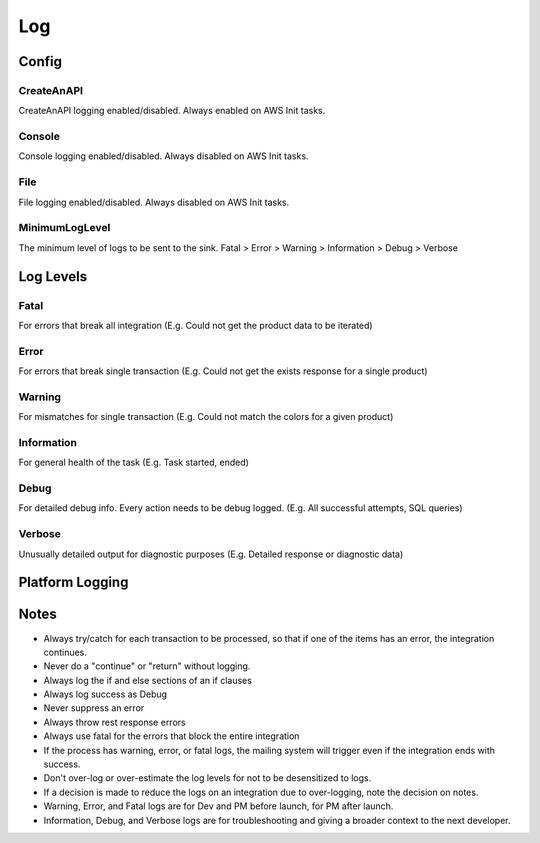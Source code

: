 ######
Log
######

********
Config
********

.. code-block:: json
   :linenos:

    {
        "Log": {
            "MinimumLogLevel": "Debug",
            "Console": {
                "Enabled": false
            },
            "CreateAnAPI": {
                "Enabled": true,
                "FlushTimeSpan": 60,
                "QueueLimit": 10000,
                "BatchSizeLimit": 250
            },
            "File": {
                "Enabled": false,
                "Path": "log-.txt",
                "RollingInterval": "Day",
                "FlushTimeSpan": 60
            }
        }
    }

CreateAnAPI
---------------
CreateAnAPI logging enabled/disabled. Always enabled on AWS Init tasks.

Console
---------------
Console logging enabled/disabled. Always disabled on AWS Init tasks.

File
------------
File logging enabled/disabled. Always disabled on AWS Init tasks.

MinimumLogLevel
---------------
The minimum level of logs to be sent to the sink. Fatal > Error > Warning > Information > Debug > Verbose

**********
Log Levels
**********

Fatal
---------------

For errors that break all integration (E.g. Could not get the product data to be iterated)

.. code-block:: csharp
   :linenos:

    var initial = false;
    var first = await _createAnAPIClient.First<object>(_config.RepositoryId);
    if (first.IsSuccessful)
    {
        initial = first.Data?.Exists == false;
    }
    else
    {
        Log.Fatal(first.ErrorException, $"{nameof(Customer)} error, could not get the first response");
        throw first.ErrorException;
    }
    
Error
---------------

For errors that break single transaction (E.g. Could not get the exists response for a single product)


.. code-block:: csharp
   :linenos:

    var existing = await _createAnAPIClient.First<Inventory>(repositoryId, null, new List<DataFilter>
    {
        new()
        {
            Value = data.IDInvLevel.ToString(),
            Key = _config.PrimaryKey,
            Operation = StringOperation.Equals
        }
    });

    if (!existing.IsSuccessful)
    {
        Log.Error(existing.ErrorException, $"Could not get existing for: {data.IDInvLevel}");
        throw existing.ErrorException;
    }

    if (existing.Data == null)
    {
        Log.Error(existing.ErrorException, $"Could not serialize existing data for: {data.IDInvLevel}");
        throw existing.ErrorException;
    }

Warning
---------------

For mismatches for single transaction (E.g. Could not match the colors for a given product)

.. code-block:: csharp
   :linenos:

    Log.Warning($"Could not match po. {invoice.Data.invoiceNumber} {poFirst.StatusCode} {poFirst.Content}");
    
Information
---------------
For general health of the task (E.g. Task started, ended)

.. code-block:: csharp
   :linenos:

    Log.Information("Task started.");
    Log.Information("Task ended.");

Debug
---------------
For detailed debug info. Every action needs to be debug logged. (E.g. All successful attempts, SQL queries)

.. code-block:: csharp
   :linenos:

    Log.Debug($"{invoice.Data.invoiceNumber} - Product data processed successfully.");

    var query = $"SELECT * from {tableName} WHERE date_Modification > '{thresholdDateTime.ToString("MM/dd/yyyy")}'";
    Log.Debug(query);

Verbose
---------------

Unusually detailed output for diagnostic purposes (E.g. Detailed response or diagnostic data)

****************
Platform Logging
****************

.. code-block:: csharp
   :linenos:

    public class Program
    {
        public static void Main(string[] args)
        {
            CreateHostBuilder(args).Build().Run();
        }

        public static IHostBuilder CreateHostBuilder(string[] args)
        {
            return Host.CreateDefaultBuilder(args)
                .UseSerilog()
                .ConfigureWebHostDefaults(webBuilder => { webBuilder.UseStartup<Startup>(); });
        }
    }

.. code-block:: csharp
   :linenos:

    using CreateAnAPI.Logging.Platform;
    public class Startup
    {
        public void ConfigureServices(IServiceCollection services)
        {
            services.AddPlatformLogging(Configuration);
        }

        public void Configure(IApplicationBuilder app, IWebHostEnvironment env)
        {
            app.UsePlatformLogging();
        }
    }

****************
Notes
****************
* Always try/catch for each transaction to be processed, so that if one of the items has an error, the integration continues.
* Never do a "continue" or "return" without logging.
* Always log the if and else sections of an if clauses
* Always log success as Debug
* Never suppress an error
* Always throw rest response errors
* Always use fatal for the errors that block the entire integration
* If the process has warning, error, or fatal logs, the mailing system will trigger even if the integration ends with success.
* Don't over-log or over-estimate the log levels for not to be desensitized to logs.
* If a decision is made to reduce the logs on an integration due to over-logging, note the decision on notes.
* Warning, Error, and Fatal logs are for Dev and PM before launch, for PM after launch.
* Information, Debug, and Verbose logs are for troubleshooting and giving a broader context to the next developer.